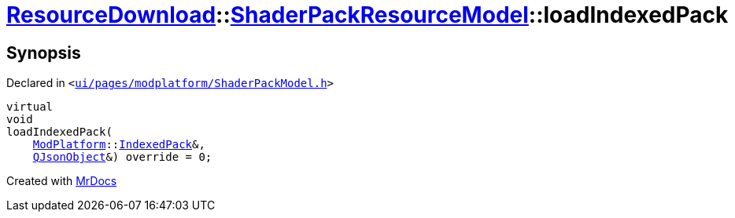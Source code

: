 [#ResourceDownload-ShaderPackResourceModel-loadIndexedPack]
= xref:ResourceDownload.adoc[ResourceDownload]::xref:ResourceDownload/ShaderPackResourceModel.adoc[ShaderPackResourceModel]::loadIndexedPack
:relfileprefix: ../../
:mrdocs:


== Synopsis

Declared in `&lt;https://github.com/PrismLauncher/PrismLauncher/blob/develop/ui/pages/modplatform/ShaderPackModel.h#L28[ui&sol;pages&sol;modplatform&sol;ShaderPackModel&period;h]&gt;`

[source,cpp,subs="verbatim,replacements,macros,-callouts"]
----
virtual
void
loadIndexedPack(
    xref:ModPlatform.adoc[ModPlatform]::xref:ModPlatform/IndexedPack.adoc[IndexedPack]&,
    xref:QJsonObject.adoc[QJsonObject]&) override = 0;
----



[.small]#Created with https://www.mrdocs.com[MrDocs]#
